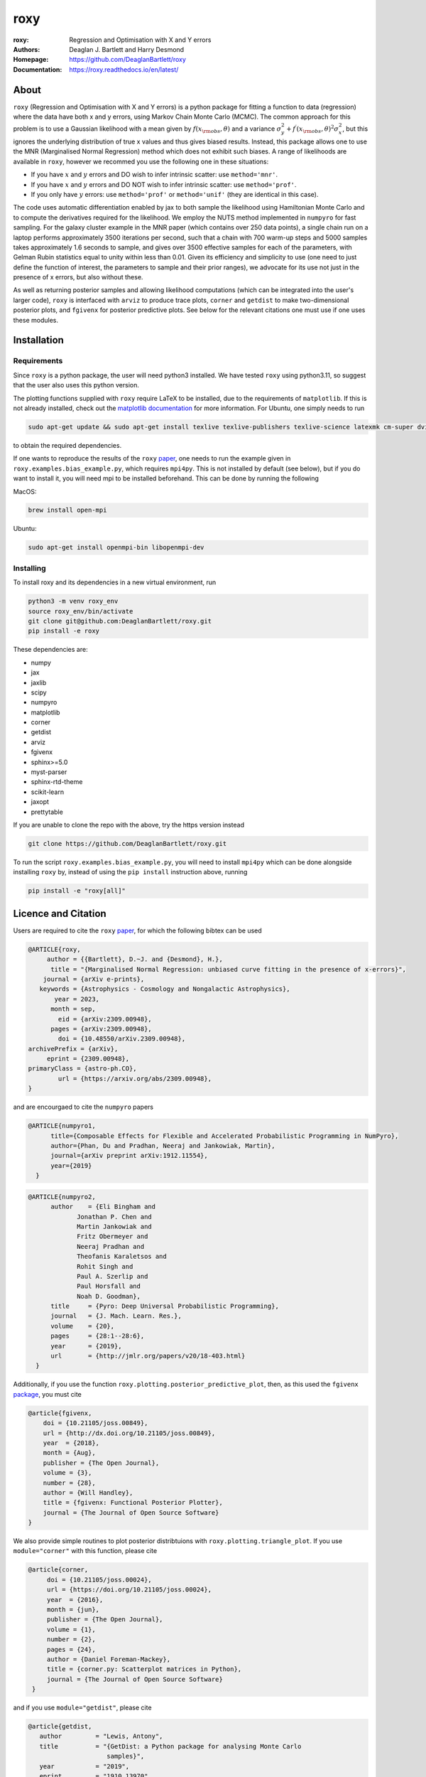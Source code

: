 roxy
----

:roxy: Regression and Optimisation with X and Y errors
:Authors: Deaglan J. Bartlett and Harry Desmond
:Homepage: https://github.com/DeaglanBartlett/roxy
:Documentation: https://roxy.readthedocs.io/en/latest/

.. image:: https://readthedocs.org/projects/roxy/badge/?version=latest
  :target: https://roxy.readthedocs.io/en/latest/?badge=latest
  :alt: Documentation Status

.. image:: https://img.shields.io/badge/astro.CO-arXiv%32309.00948-B31B1B.svg
  :target: https://arxiv.org/abs/2309.00948

.. image:: https://github.com/DeaglanBartlett/roxy/actions/workflows/coverage.yml/badge.svg
  :target: https://github.com/DeaglanBartlett/roxy/actions/workflows/coverage.yml
  :alt: Unit tests

.. image:: https://img.shields.io/codecov/c/github/DeaglanBartlett/roxy
  :target: https://app.codecov.io/gh/DeaglanBartlett/roxy
  :alt: Coverage

\

.. image:: https://github.com/DeaglanBartlett/roxy/actions/workflows/build-linux.yml/badge.svg
  :target: https://github.com/DeaglanBartlett/roxy/actions/workflows/build-linux.yml
  :alt: Build Status

.. image:: https://github.com/DeaglanBartlett/roxy/actions/workflows/build-mac.yml/badge.svg
  :target: https://github.com/DeaglanBartlett/roxy/actions/workflows/build-mac.yml
  :alt: Build Status MacOS

.. image:: https://github.com/DeaglanBartlett/roxy/actions/workflows/build-windows.yml/badge.svg
  :target: https://github.com/DeaglanBartlett/roxy/actions/workflows/build-windows.yml
  :alt: Build Status Windows

About
=====

``roxy`` (Regression and Optimisation with X and Y errors) is a python package for 
fitting a function to data (regression) where the data have both x and y errors, using Markov Chain Monte Carlo (MCMC).
The common approach for this problem is to use a
Gaussian likelihood with a mean given by :math:`f(x_{\rm obs}, \theta)` and a variance
:math:`\sigma_y^2 + f^\prime(x_{\rm obs}, \theta)^2 \sigma_x^2`, but this ignores the underlying
distribution of true x values and thus gives biased results. Instead, this package allows
one to use the MNR (Marginalised Normal Regression) method which does not exhibit such 
biases. 
A range of likelihoods are available in ``roxy``, however we recommed you use the following one in
these situations:

- If you have :math:`x` and :math:`y` errors and DO wish to infer intrinsic scatter: use ``method='mnr'``.
- If you have :math:`x` and :math:`y` errors and DO NOT wish to infer intrinsic scatter: use ``method='prof'``.
- If you only have :math:`y` errors: use ``method='prof'`` or ``method='unif'`` (they are identical in this case).

The code uses automatic differentiation enabled by jax to both sample the
likelihood using Hamiltonian Monte Carlo and to compute the derivatives 
required for the likelihood. We employ the NUTS method implemented in ``numpyro``
for fast sampling. For the galaxy cluster example in the MNR paper 
(which contains over 250 data points), a single chain run on a laptop performs 
approximately 3500 iterations per second, such that a chain with 700 warm-up
steps and 5000 samples takes approximately 1.6 seconds to sample, and gives
over 3500 effective samples for each of the parameters, with Gelman Rubin statistics 
equal to unity within less than 0.01. Given its efficiency and simplicity to use (one 
need to just define the function of interest, the parameters to sample and their
prior ranges), we advocate for its use not just in the presence of x errors,
but also without these.

As well as returning posterior samples and allowing likelihood computations
(which can be integrated into the user's larger code), ``roxy`` is interfaced with 
``arviz`` to produce trace plots, ``corner`` and ``getdist`` to make two-dimensional
posterior plots, and ``fgivenx`` for posterior predictive plots. See below for 
the relevant citations one must use if one uses these modules.


Installation
============

Requirements
^^^^^^^^^^^^

Since ``roxy`` is a python package, the user will need python3 installed.
We have tested ``roxy`` using python3.11, so suggest that the user also uses
this python version.

The plotting functions supplied with ``roxy`` require LaTeX to be installed, due to the
requirements of ``matplotlib``. If this is not already installed, check out the 
`matplotlib documentation <https://matplotlib.org/stable/users/explain/text/usetex.html>`_
for more information. For Ubuntu, one simply needs to run 

.. code:: bash

	sudo apt-get update && sudo apt-get install texlive texlive-publishers texlive-science latexmk cm-super dvipng

to obtain the required dependencies.

If one wants to reproduce the results of the ``roxy`` `paper <https://arxiv.org/abs/2309.00948>`_,
one needs to run the example given in ``roxy.examples.bias_example.py``, which requires
``mpi4py``. 
This is not installed by default (see below), but if you do want to install it, you will need
mpi to be installed beforehand. This can be done by running the following

MacOS:

.. code:: bash

	brew install open-mpi 

Ubuntu:

.. code:: bash

	sudo apt-get install openmpi-bin libopenmpi-dev




Installing
^^^^^^^^^^

To install roxy and its dependencies in a new virtual environment, run

.. code:: bash

        python3 -m venv roxy_env
        source roxy_env/bin/activate
        git clone git@github.com:DeaglanBartlett/roxy.git
        pip install -e roxy

These dependencies are:

- numpy
- jax
- jaxlib
- scipy
- numpyro
- matplotlib
- corner
- getdist
- arviz
- fgivenx
- sphinx>=5.0
- myst-parser
- sphinx-rtd-theme
- scikit-learn
- jaxopt
- prettytable

If you are unable to clone the repo with the above, try the https version instead

.. code:: bash

        git clone https://github.com/DeaglanBartlett/roxy.git

To run the script ``roxy.examples.bias_example.py``, you will need to install ``mpi4py``
which can be done alongside installing ``roxy`` by, instead of using the ``pip install``
instruction above,  running

.. code:: bash

	pip install -e "roxy[all]"


Licence and Citation
====================

Users are required to cite the ``roxy`` `paper <https://arxiv.org/abs/2309.00948>`_, for which the following bibtex can be used

.. code:: bibtex

  @ARTICLE{roxy,
       author = {{Bartlett}, D.~J. and {Desmond}, H.},
        title = "{Marginalised Normal Regression: unbiased curve fitting in the presence of x-errors}",
      journal = {arXiv e-prints},
     keywords = {Astrophysics - Cosmology and Nongalactic Astrophysics},
         year = 2023,
        month = sep,
          eid = {arXiv:2309.00948},
        pages = {arXiv:2309.00948},
	  doi = {10.48550/arXiv.2309.00948},
  archivePrefix = {arXiv},
       eprint = {2309.00948},
  primaryClass = {astro-ph.CO},
          url = {https://arxiv.org/abs/2309.00948},
  }

and are encourgaed to cite the ``numpyro`` papers

.. code:: bibtex

  @ARTICLE{numpyro1,
	title={Composable Effects for Flexible and Accelerated Probabilistic Programming in NumPyro},
	author={Phan, Du and Pradhan, Neeraj and Jankowiak, Martin},
	journal={arXiv preprint arXiv:1912.11554},
	year={2019}
    }


.. code:: bibtex

  @ARTICLE{numpyro2,
	author    = {Eli Bingham and
	       Jonathan P. Chen and
	       Martin Jankowiak and
	       Fritz Obermeyer and
	       Neeraj Pradhan and
	       Theofanis Karaletsos and
	       Rohit Singh and
	       Paul A. Szerlip and
	       Paul Horsfall and
	       Noah D. Goodman},
	title     = {Pyro: Deep Universal Probabilistic Programming},
	journal   = {J. Mach. Learn. Res.},
	volume    = {20},
	pages     = {28:1--28:6},
	year      = {2019},
	url       = {http://jmlr.org/papers/v20/18-403.html}
    }

Additionally, if you use the function ``roxy.plotting.posterior_predictive_plot``, then, as this used the ``fgivenx`` `package <https://fgivenx.readthedocs.io/en/latest/?badge=latest>`_, you must cite

.. code:: bibtex

   @article{fgivenx,
       doi = {10.21105/joss.00849},
       url = {http://dx.doi.org/10.21105/joss.00849},
       year  = {2018},
       month = {Aug},
       publisher = {The Open Journal},
       volume = {3},
       number = {28},
       author = {Will Handley},
       title = {fgivenx: Functional Posterior Plotter},
       journal = {The Journal of Open Source Software}
   }


We also provide simple routines to plot posterior distribtuions with ``roxy.plotting.triangle_plot``. If you use ``module="corner"`` with this function, please cite

.. code:: bibtex

   @article{corner,
	doi = {10.21105/joss.00024},
	url = {https://doi.org/10.21105/joss.00024},
	year  = {2016},
	month = {jun},
	publisher = {The Open Journal},
	volume = {1},
	number = {2},
	pages = {24},
	author = {Daniel Foreman-Mackey},
	title = {corner.py: Scatterplot matrices in Python},
	journal = {The Journal of Open Source Software}
    }

and if you use ``module="getdist"``, please cite

.. code:: bibtex

   @article{getdist,
      author         = "Lewis, Antony",
      title          = "{GetDist: a Python package for analysing Monte Carlo
                        samples}",
      year           = "2019",
      eprint         = "1910.13970",
      archivePrefix  = "arXiv",
      primaryClass   = "astro-ph.IM",
      SLACcitation   = "%%CITATION = ARXIV:1910.13970;%%",
      url            = "https://getdist.readthedocs.io"
     }

MIT License

Copyright (c) 2023 Deaglan John Bartlett

Permission is hereby granted, free of charge, to any person obtaining a copy
of this software and associated documentation files (the "Software"), to deal
in the Software without restriction, including without limitation the rights
to use, copy, modify, merge, publish, distribute, sublicense, and/or sell
copies of the Software, and to permit persons to whom the Software is
furnished to do so, subject to the following conditions:

The above copyright notice and this permission notice shall be included in all
copies or substantial portions of the Software.

THE SOFTWARE IS PROVIDED "AS IS", WITHOUT WARRANTY OF ANY KIND, EXPRESS OR
IMPLIED, INCLUDING BUT NOT LIMITED TO THE WARRANTIES OF MERCHANTABILITY,
FITNESS FOR A PARTICULAR PURPOSE AND NONINFRINGEMENT. IN NO EVENT SHALL THE
AUTHORS OR COPYRIGHT HOLDERS BE LIABLE FOR ANY CLAIM, DAMAGES OR OTHER
LIABILITY, WHETHER IN AN ACTION OF CONTRACT, TORT OR OTHERWISE, ARISING FROM,
OUT OF OR IN CONNECTION WITH THE SOFTWARE OR THE USE OR OTHER DEALINGS IN THE
SOFTWARE.


Contributors
============
Below is a list of contributors to this repository.

`Deaglan Bartlett <https://github.com/DeaglanBartlett>`_ (CNRS & Sorbonne Université, Institut d’Astrophysique de Paris and Astrophysics)

`Harry Desmond <https://github.com/harrydesmond>`_ (Institute of Cosmology & Gravitation, University of Portsmouth)

Documentation
=============

The documentation for this project can be found
`at this link <https://roxy.readthedocs.io/>`_

Acknowledgements
================
DJB is supported by the Simons Collaboration on "Learning the Universe."

HD is supported by a Royal Society University Research Fellowship (grant no. 211046).
